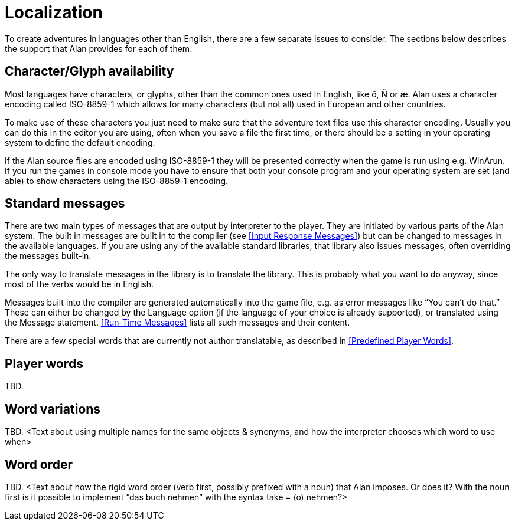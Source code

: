 [appendix]
= Localization

To create adventures in languages other than English, there are a few separate issues to consider. The sections below describes the support that Alan provides for each of them.

== Character/Glyph availability

Most languages have characters, or glyphs, other than the common ones used in English, like ö, Ñ or æ. Alan uses a character encoding called ISO-8859-1 which allows for many characters (but not all) used in European and other countries.

To make use of these characters you just need to make sure that the adventure text files use this character encoding. Usually you can do this in the editor you are using, often when you save a file the first time, or there should be a setting in your operating system to define the default encoding.

If the Alan source files are encoded using ISO-8859-1 they will be presented correctly when the game is run using e.g. WinArun. If you run the games in console mode you have to ensure that both your console program and your operating system are set (and able) to show characters using the ISO-8859-1 encoding.

== Standard messages

There are two main types of messages that are output by interpreter to the player. They are initiated by various parts of the Alan system. The built in messages are built in to the compiler (see <<Input Response Messages>>) but can be changed to messages in the available languages. If you are using any of the available standard libraries, that library also issues messages, often overriding the messages built-in.

The only way to translate messages in the library is to translate the library. This is probably what you want to do anyway, since most of the verbs would be in English.

Messages built into the compiler are generated automatically into the game file, e.g. as error messages like "`You can't do that.`" These can either be changed by the Language option (if the language of your choice is already supported), or translated using the Message statement. <<Run-Time Messages>> lists all such messages and their content.

There are a few special words that are currently not author translatable, as described in <<Predefined Player Words>>.

== Player words

TBD.

== Word variations

TBD. <Text about using multiple names for the same objects & synonyms, and how the interpreter chooses which word to use when>

== Word order

TBD. <Text about how the rigid word order (verb first, possibly prefixed with a noun) that Alan imposes. Or does it? With the noun first is it possible to implement "`das buch nehmen`" with the syntax take = (o) nehmen?>
